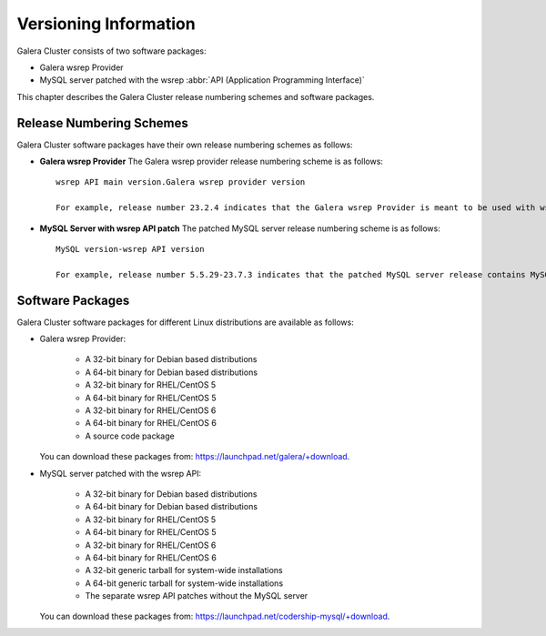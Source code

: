 ================================
 Versioning Information
================================
.. _`Versioning Information`:

Galera Cluster consists of two software packages:

- Galera wsrep Provider
- MySQL server patched with the wsrep :abbr:`API (Application Programming Interface)`

This chapter describes the Galera Cluster release numbering schemes and software packages.

---------------------------
 Release Numbering Schemes
---------------------------

Galera Cluster software packages have their own release numbering schemes as follows:

- **Galera wsrep Provider** The Galera wsrep provider release numbering scheme is as follows::
    
    wsrep API main version.Galera wsrep provider version
    
    For example, release number 23.2.4 indicates that the Galera wsrep Provider is meant to be used with wsrep API version 23.x.x and the Galera wsrep provider version is 2.4.
    
- **MySQL Server with wsrep API patch** The patched MySQL server release numbering scheme is as follows::
    
    MySQL version-wsrep API version
    
    For example, release number 5.5.29-23.7.3 indicates that the patched MySQL server release contains MySQL version 5.5.29 and wsrep API version 23.7.3.

---------------------------
 Software Packages
---------------------------

.. index::
   single: Software packages
   
.. index::
   single: Linux distributions

Galera Cluster software packages for different Linux distributions are available as follows:

- Galera wsrep Provider:

    - A 32-bit binary for Debian based distributions
    - A 64-bit binary for Debian based distributions
    - A 32-bit binary for RHEL/CentOS 5
    - A 64-bit binary for RHEL/CentOS 5
    - A 32-bit binary for RHEL/CentOS 6
    - A 64-bit binary for RHEL/CentOS 6
    - A source code package
  
  You can download these packages from: https://launchpad.net/galera/+download.

- MySQL server patched with the wsrep API:

    - A 32-bit binary for Debian based distributions
    - A 64-bit binary for Debian based distributions
    - A 32-bit binary for RHEL/CentOS 5
    - A 64-bit binary for RHEL/CentOS 5
    - A 32-bit binary for RHEL/CentOS 6
    - A 64-bit binary for RHEL/CentOS 6
    - A 32-bit generic tarball for system-wide installations
    - A 64-bit generic tarball for system-wide installations
    - The separate wsrep API patches without the MySQL server

  You can download these packages from: https://launchpad.net/codership-mysql/+download.

.. |---|   unicode:: U+2014 .. EM DASH
   :trim:
